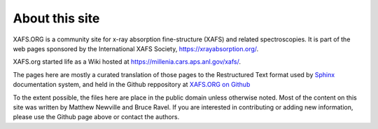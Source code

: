 .. About

.. _xrayabsorption.org:   https://xrayabsorption.org/

.. _Sphinx: https://www.sphinx-doc.org/

.. _XAFS.ORG on Github: https://github.com/XraySpectroscopy/xafsorg


About this site
-------------------


XAFS.ORG is a community site for x-ray absorption fine-structure (XAFS) and
related spectroscopies. It is part of the web pages sponsored by the
International XAFS Society,  https://xrayabsorption.org/.

XAFS.org started life as a Wiki hosted at https://millenia.cars.aps.anl.gov/xafs/.

The pages here are mostly a curated translation of those pages to the
Restructured Text format used by `Sphinx`_ documentation system, and held
in the Github reppository at `XAFS.ORG on Github`_


To the extent possible, the files here are place in the public domain
unless otherwise noted.  Most of the content on this site was written by
Matthew Newville and Bruce Ravel.  If you are interested in contributing or
adding new information, please use the Github page above or contact the
authors.
